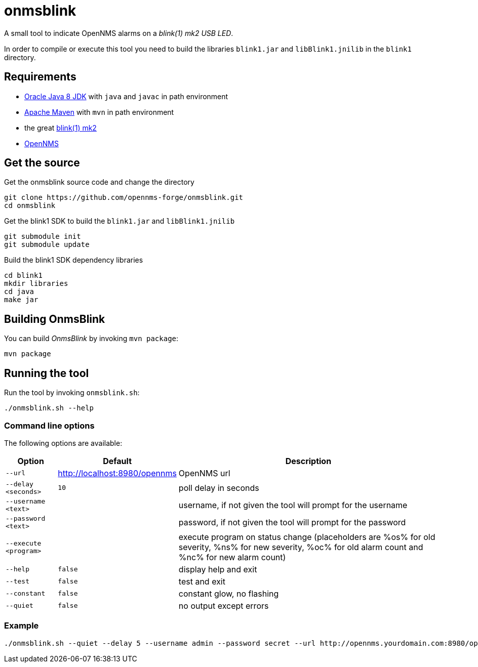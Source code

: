 
= onmsblink

A small tool to indicate OpenNMS alarms on a _blink(1) mk2 USB LED_.

In order to compile or execute this tool you need to build the libraries `blink1.jar` and `libBlink1.jnilib` in the `blink1` directory.

== Requirements

* link:http://www.oracle.com/technetwork/java/javase/downloads/index.html[Oracle Java 8 JDK] with `java` and `javac` in path environment
* link:https://maven.apache.org/download.cgi[Apache Maven] with `mvn` in path environment
* the great link:http://buy.thingm.com/blink1[blink(1) mk2]
* link:http://wiki.opennms.org[OpenNMS]

== Get the source

.Get the onmsblink source code and change the directory
[source, bash]
----
git clone https://github.com/opennms-forge/onmsblink.git
cd onmsblink
----

.Get the blink1 SDK to build the `blink1.jar` and `libBlink1.jnilib`
[source, bash]
----
git submodule init
git submodule update
----

.Build the blink1 SDK dependency libraries
[source, bash]
----
cd blink1
mkdir libraries
cd java
make jar
----

== Building OnmsBlink

You can build _OnmsBlink_ by invoking `mvn package`:

[source, bash]
----
mvn package
----

== Running the tool

Run the tool by invoking `onmsblink.sh`:

[source, bash]
----
./onmsblink.sh --help
----

=== Command line options

The following options are available:

[options="header, autowidth"]
|===
| Option                | Default                       | Description
| `--url`               | http://localhost:8980/opennms | OpenNMS url
| `--delay <seconds>`   | `10`                          | poll delay in seconds
| `--username <text>`   |                               | username, if not given the tool will prompt for the username
| `--password <text>`   |                               | password, if not given the tool will prompt for the password
| `--execute <program>` |                               | execute program on status change (placeholders are %os% for old severity, %ns% for new severity, %oc% for old alarm count and %nc% for new alarm count)
| `--help`              | `false`                       | display help and exit
| `--test`              | `false`                       | test and exit
| `--constant`          | `false`                       | constant glow, no flashing
| `--quiet`             | `false`                       | no output except errors
|===

=== Example
[source, bash]
----
./onmsblink.sh --quiet --delay 5 --username admin --password secret --url http://opennms.yourdomain.com:8980/opennms
----
